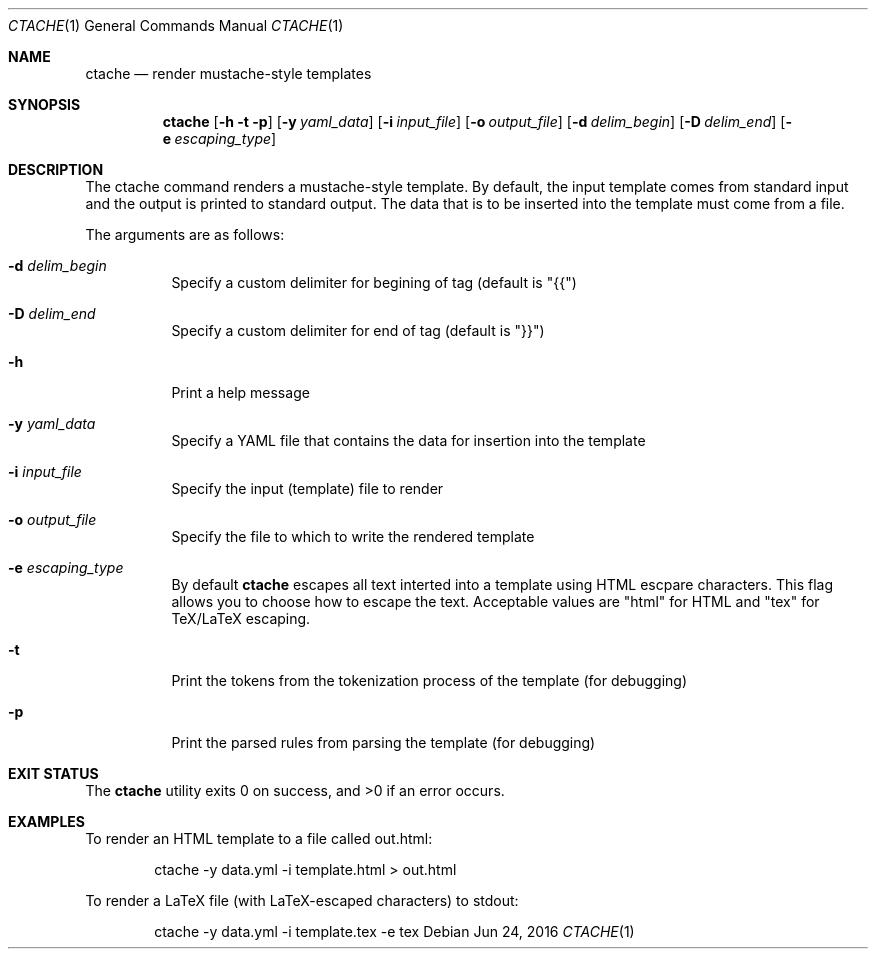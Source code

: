.\" This Source Code Form is subject to the terms of the Mozilla Public
.\" License, v. 2.0. If a copy of the MPL was not distributed with this
.\" file, You can obtain one at http://mozilla.org/MPL/2.0/.
.\"
.\" Copyright (c) 2016 David Jackson
.\"
.Dd Jun 24, 2016
.Dt CTACHE 1
.Os
.Sh NAME
.Nm ctache
.Nd render mustache-style templates
.Sh SYNOPSIS
.Nm
.Op Fl h t p
.Op Fl y Ar yaml_data
.Op Fl i Ar input_file
.Op Fl o Ar output_file
.Op Fl d Ar delim_begin
.Op Fl D Ar delim_end
.Op Fl e Ar escaping_type
.Sh DESCRIPTION
The ctache command renders a mustache-style template. By default, the input
template comes from standard input and the output is printed to standard
output. The data that is to be inserted into the template must come from a
file.
.Pp
The arguments are as follows:
.Bl -tag -width Ds
.It Fl d Ar delim_begin
Specify a custom delimiter for begining of tag (default is "{{")
.It Fl D Ar delim_end
Specify a custom delimiter for end of tag (default is "}}")
.It Fl h
Print a help message
.It Fl y Ar yaml_data
Specify a YAML file that contains the data for insertion into the template
.It Fl i Ar input_file
Specify the input (template) file to render
.It Fl o Ar output_file
Specify the file to which to write the rendered template
.It Fl e Ar escaping_type
By default
.Nm
escapes all text interted into a template using HTML escpare characters. This
flag allows you to choose how to escape the text. Acceptable values are
.Qq html
for HTML and
.Qq tex
for TeX/LaTeX escaping.
.It Fl t
Print the tokens from the tokenization process of the template (for debugging)
.It Fl p
Print the parsed rules from parsing the template (for debugging)
.El
.Sh EXIT STATUS
.Ex -std
.Sh EXAMPLES
To render an HTML template to a file called out.html:
.Pp
.Bd
.D1 ctache -y data.yml -i template.html > out.html
.Ed
.Pp
To render a LaTeX file (with LaTeX-escaped characters) to stdout:
.Pp
.Bd
.D1 ctache -y data.yml -i template.tex -e tex
.Ed
